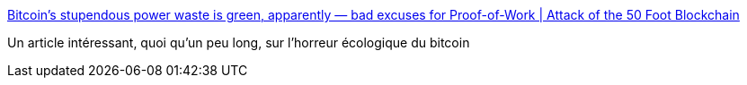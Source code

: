 :jbake-type: post
:jbake-status: published
:jbake-title: Bitcoin’s stupendous power waste is green, apparently — bad excuses for Proof-of-Work | Attack of the 50 Foot Blockchain
:jbake-tags: bitcoin,écologie,énergie,_mois_août,_année_2018
:jbake-date: 2018-08-21
:jbake-depth: ../
:jbake-uri: shaarli/1534834723000.adoc
:jbake-source: https://nicolas-delsaux.hd.free.fr/Shaarli?searchterm=https%3A%2F%2Fdavidgerard.co.uk%2Fblockchain%2F2018%2F05%2F22%2Fbitcoins-stupendous-power-waste-is-green-apparently-bad-excuses-for-proof-of-work%2F&searchtags=bitcoin+%C3%A9cologie+%C3%A9nergie+_mois_ao%C3%BBt+_ann%C3%A9e_2018
:jbake-style: shaarli

https://davidgerard.co.uk/blockchain/2018/05/22/bitcoins-stupendous-power-waste-is-green-apparently-bad-excuses-for-proof-of-work/[Bitcoin’s stupendous power waste is green, apparently — bad excuses for Proof-of-Work | Attack of the 50 Foot Blockchain]

Un article intéressant, quoi qu'un peu long, sur l'horreur écologique du bitcoin
